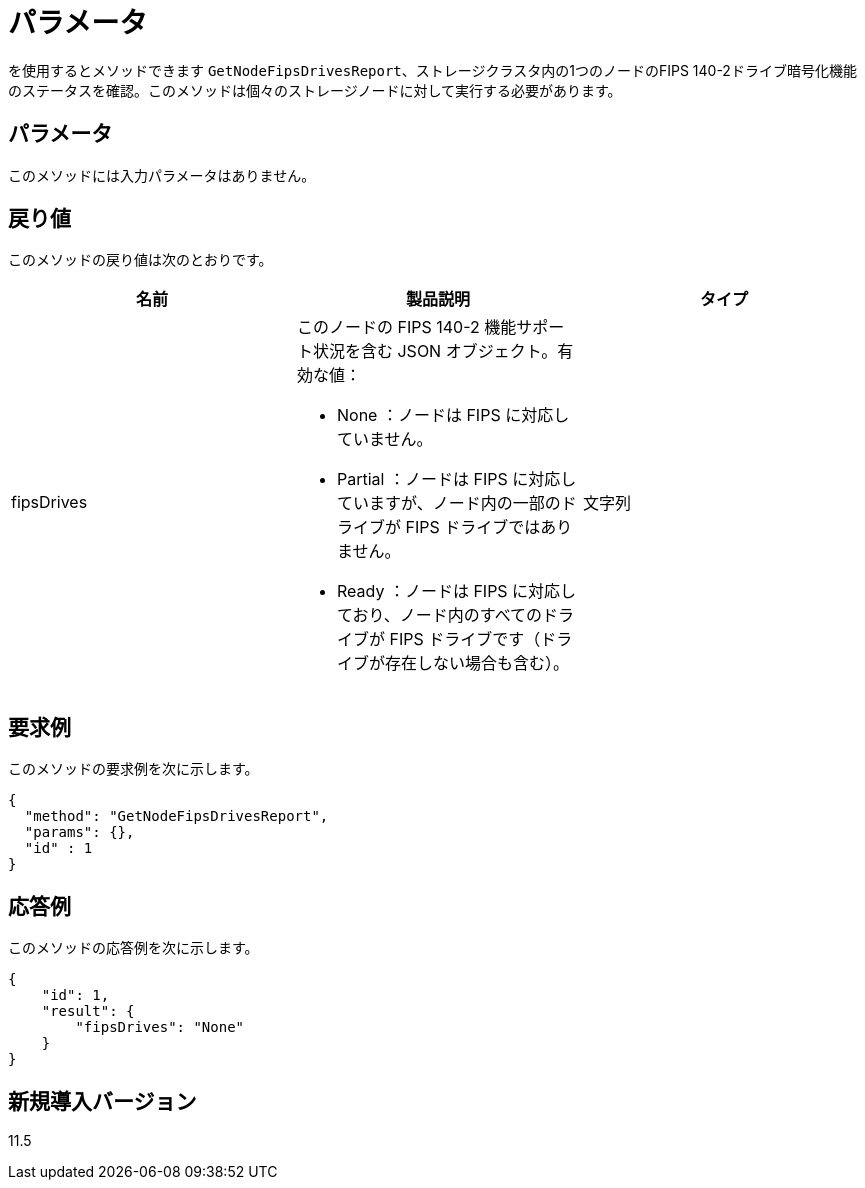 = パラメータ
:allow-uri-read: 


を使用するとメソッドできます `GetNodeFipsDrivesReport`、ストレージクラスタ内の1つのノードのFIPS 140-2ドライブ暗号化機能のステータスを確認。このメソッドは個々のストレージノードに対して実行する必要があります。



== パラメータ

このメソッドには入力パラメータはありません。



== 戻り値

このメソッドの戻り値は次のとおりです。

|===
| 名前 | 製品説明 | タイプ 


 a| 
fipsDrives
 a| 
このノードの FIPS 140-2 機能サポート状況を含む JSON オブジェクト。有効な値：

* None ：ノードは FIPS に対応していません。
* Partial ：ノードは FIPS に対応していますが、ノード内の一部のドライブが FIPS ドライブではありません。
* Ready ：ノードは FIPS に対応しており、ノード内のすべてのドライブが FIPS ドライブです（ドライブが存在しない場合も含む）。

 a| 
文字列

|===


== 要求例

このメソッドの要求例を次に示します。

[listing]
----
{
  "method": "GetNodeFipsDrivesReport",
  "params": {},
  "id" : 1
}
----


== 応答例

このメソッドの応答例を次に示します。

[listing]
----
{
    "id": 1,
    "result": {
        "fipsDrives": "None"
    }
}
----


== 新規導入バージョン

11.5
